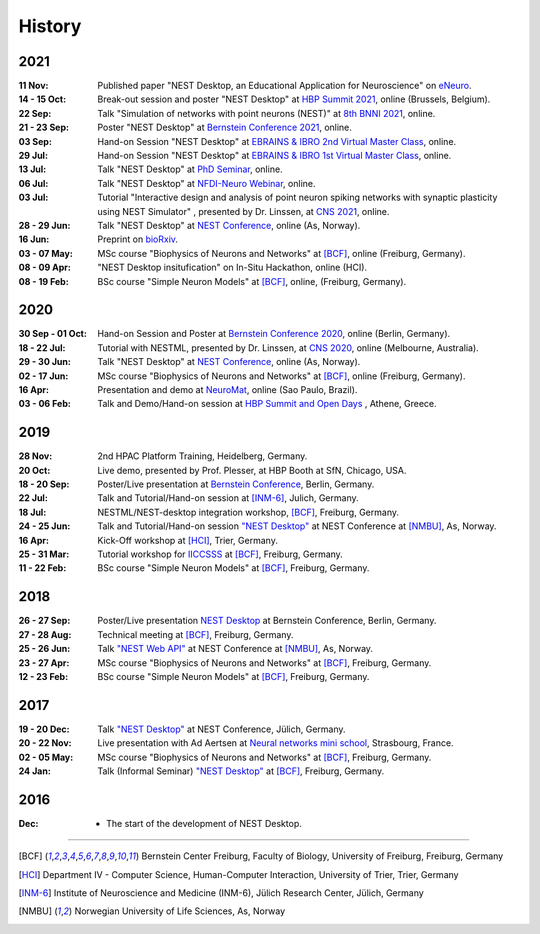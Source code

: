 History
=======

2021
----

:11 Nov: Published paper "NEST Desktop, an Educational Application for Neuroscience" on `eNeuro <https://www.eneuro.org/content/8/6/ENEURO.0274-21.2021>`__.
:14 - 15 Oct: Break-out session and poster "NEST Desktop" at `HBP Summit 2021 <https://summit2021.humanbrainproject.eu/>`__, online (Brussels, Belgium).
:22 Sep: Talk "Simulation of networks with point neurons (NEST)" at `8th BNNI 2021 <https://www.humanbrainproject.eu/en/education/BNNI2021/>`__, online.
:21 - 23 Sep: Poster "NEST Desktop" at `Bernstein Conference 2021 <https://abstracts.g-node.org/conference/BC21/abstracts#/uuid/4ca9eb7b-5e58-49f2-9a69-1e4b6e57eb76>`__, online.
:03 Sep: Hand-on Session "NEST Desktop" at `EBRAINS & IBRO 2nd Virtual Master Class <https://www.incf.org/training-week/ebrains-ibro-master-class-brain-atlasing-and-simulation-services/>`__, online.
:29 Jul: Hand-on Session "NEST Desktop" at `EBRAINS & IBRO 1st Virtual Master Class <https://www.humanbrainproject.eu/en/education/virtual-masterclass-1/>`__, online.
:13 Jul: Talk "NEST Desktop" at `PhD Seminar <https://www.bcf.uni-freiburg.de/events/phd-postdoc-seminar/2021/20210615_Spreizer>`__, online.
:06 Jul: Talk "NEST Desktop" at `NFDI-Neuro Webinar <https://nfdi-neuro.de/event/nfdi-neuro-webinar-nest-desktop-an-educational-application-for-neuroscience/>`__, online.
:03 Jul: Tutorial "Interactive design and analysis of point neuron spiking networks with synaptic plasticity using NEST Simulator" , presented by Dr. Linssen, at `CNS 2021 <https://www.cnsorg.org/cns-2021-tutorials#T4>`__, online.
:28 - 29 Jun: Talk "NEST Desktop" at `NEST Conference <https://events.hifis.net/event/41/>`__, online (As, Norway).
:16 Jun: Preprint on `bioRxiv <https://www.biorxiv.org/content/10.1101/2021.06.15.444791>`__.
:03 - 07 May: MSc course "Biophysics of Neurons and Networks" at [BCF]_, online (Freiburg, Germany).
:08 - 09 Apr: "NEST Desktop insitufication" on In-Situ Hackathon, online (HCI).
:08 - 19 Feb: BSc course "Simple Neuron Models" at [BCF]_, online, (Freiburg, Germany).

2020
----

:30 Sep - 01 Oct: Hand-on Session and Poster at `Bernstein Conference 2020 <https://abstracts.g-node.org/conference/BC20/abstracts#/uuid/f33d04d5-27fc-45b1-9d7a-44e2a0f28360>`__, online (Berlin, Germany).
:18 - 22 Jul: Tutorial with NESTML, presented by Dr. Linssen, at `CNS 2020 <https://www.cnsorg.org/cns-2020-tutorials#T1>`__, online (Melbourne, Australia).
:29 - 30 Jun: Talk "NEST Desktop" at `NEST Conference <https://indico-jsc.fz-juelich.de/event/115/>`__, online (As, Norway).
:02 - 17 Jun: MSc course "Biophysics of Neurons and Networks" at [BCF]_, online (Freiburg, Germany).
:16 Apr: Presentation and demo at `NeuroMat <https://neuromat.numec.prp.usp.br/content/nmweb/presentations/>`__, online (Sao Paulo, Brazil).
:03 - 06 Feb: Talk and Demo/Hand-on session at `HBP Summit and Open Days <https://summit2020.humanbrainproject.eu/>`__ , Athene, Greece.

2019
----

:28 Nov: 2nd HPAC Platform Training, Heidelberg, Germany.
:20 Oct: Live demo, presented by Prof. Plesser, at HBP Booth at SfN, Chicago, USA.
:18 - 20 Sep: Poster/Live presentation at `Bernstein Conference <https://abstracts.g-node.org/conference/BC19/abstracts#/uuid/6444712d-2467-4e32-8464-a46a7387b4aa>`__, Berlin, Germany.
:22 Jul: Talk and Tutorial/Hand-on session at [INM-6]_, Julich, Germany.
:18 Jul: NESTML/NEST-desktop integration workshop, [BCF]_, Freiburg, Germany.
:24 - 25 Jun: Talk and Tutorial/Hand-on session `"NEST Desktop" <https://indico-jsc.fz-juelich.de/event/92/material/0/0.pdf>`__ at NEST Conference at [NMBU]_, As, Norway.
:16 Apr: Kick-Off workshop at [HCI]_, Trier, Germany.
:25 - 31 Mar: Tutorial workshop for `IICCSSS <http://iiccsss.org/>`__ at [BCF]_, Freiburg, Germany.
:11 - 22 Feb: BSc course "Simple Neuron Models" at [BCF]_, Freiburg, Germany.

2018
----

:26 - 27 Sep: Poster/Live presentation `NEST Desktop  <https://abstracts.g-node.org/conference/BC18/abstracts#/uuid-2840bf9b-0d35-4002-ae80-0cb087abf8a8>`__ at Bernstein Conference, Berlin, Germany.
:27 - 28 Aug: Technical meeting at [BCF]_, Freiburg, Germany.
:25 - 26 Jun: Talk `"NEST Web API" <https://indico-jsc.fz-juelich.de/event/71/material/3/2.pdf>`__ at NEST Conference at [NMBU]_, As, Norway.
:23 - 27 Apr: MSc course "Biophysics of Neurons and Networks" at [BCF]_, Freiburg, Germany.
:12 - 23 Feb: BSc course "Simple Neuron Models" at [BCF]_, Freiburg, Germany.

2017
----

:19 - 20 Dec: Talk `"NEST Desktop" <https://indico-jsc.fz-juelich.de/event/52/material/2/0.pdf)>`__ at NEST Conference, Jülich, Germany.
:20 - 22 Nov: Live presentation with Ad Aertsen at `Neural networks mini school <https://www.neurex.org/events/archives/item/304-neural-networks-meeting-mini-school>`__, Strasbourg, France.
:02 - 05 May: MSc course "Biophysics of Neurons and Networks" at [BCF]_, Freiburg, Germany.
:24 Jan: Talk (Informal Seminar) `"NEST Desktop" <https://www.bcf.uni-freiburg.de/events/informal-seminar/announcements/170124_Spreizer.htm>`__ at  [BCF]_, Freiburg, Germany.

2016
----

:Dec: - The start of the development of NEST Desktop.


||||

.. [BCF] Bernstein Center Freiburg, Faculty of Biology, University of Freiburg, Freiburg, Germany
.. [HCI] Department IV - Computer Science, Human-Computer Interaction, University of Trier, Trier, Germany
.. [INM-6] Institute of Neuroscience and Medicine (INM-6), Jülich Research Center, Jülich, Germany
.. [NMBU] Norwegian University of Life Sciences, As, Norway
